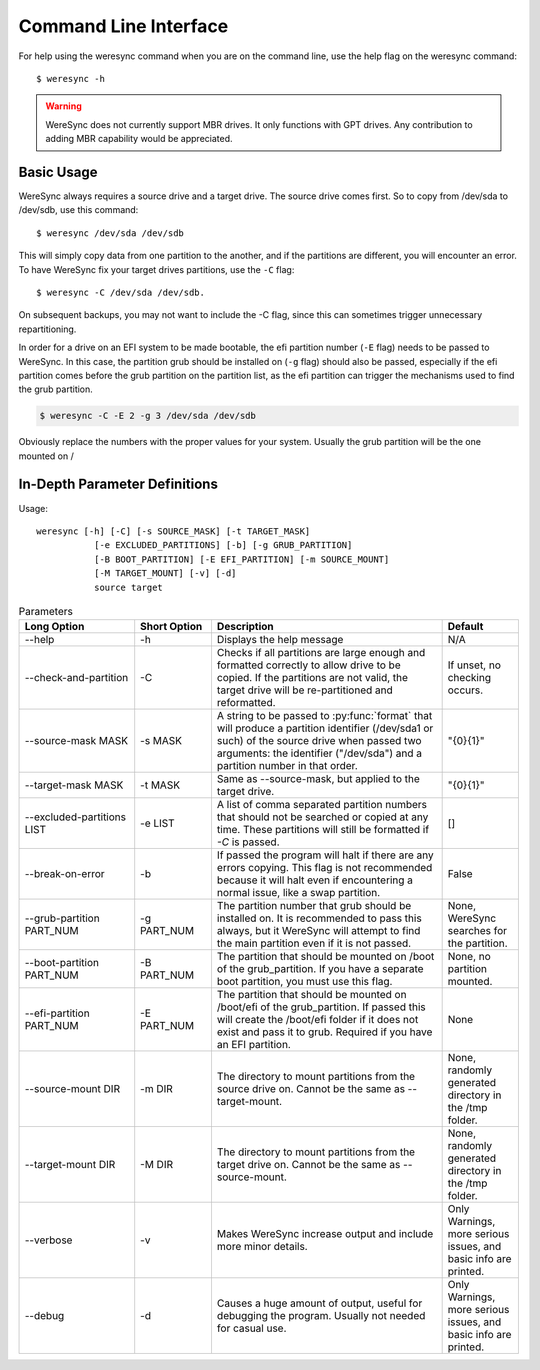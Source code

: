 .. WereSync command documentation.

######################
Command Line Interface
######################

For help using the weresync command when you are on the command line, use the
help flag on the weresync command::

    $ weresync -h

.. warning::

    WereSync does not currently support MBR drives. It only functions with GPT
    drives. Any contribution to adding MBR capability would be appreciated.

Basic Usage
===========

WereSync always requires a source drive and a target drive. The source drive comes
first. So to copy from /dev/sda to /dev/sdb, use this command::

    $ weresync /dev/sda /dev/sdb

This will simply copy data from one partition to the another, and if the partitions
are different, you will encounter an error. To have WereSync fix your target drives
partitions, use the ``-C`` flag::

    $ weresync -C /dev/sda /dev/sdb.

On subsequent backups, you may not want to include the -C flag, since this can
sometimes trigger unnecessary repartitioning.

In order for a drive on an EFI system to be made bootable, the efi partition number
(``-E`` flag) needs to be passed to WereSync. In this case, the partition grub
should be installed on (``-g`` flag) should also be passed, especially if the efi
partition comes before the grub partition on the partition list, as the efi
partition can trigger the mechanisms used to find the grub partition. 

.. code-block:: bash

    $ weresync -C -E 2 -g 3 /dev/sda /dev/sdb

Obviously replace the numbers with the proper values for your system. Usually the
grub partition will be the one mounted on /

In-Depth Parameter Definitions
============================== 

Usage::

     weresync [-h] [-C] [-s SOURCE_MASK] [-t TARGET_MASK]
                [-e EXCLUDED_PARTITIONS] [-b] [-g GRUB_PARTITION]
                [-B BOOT_PARTITION] [-E EFI_PARTITION] [-m SOURCE_MOUNT]
                [-M TARGET_MOUNT] [-v] [-d]
                source target

.. list-table:: Parameters
   :widths: 15 10 30 10
   :header-rows: 1

   * - Long Option
     - Short Option
     - Description
     - Default 
   * - --help
     - -h
     - Displays the help message
     - N/A
   * - --check-and-partition
     - -C
     - Checks if all partitions are large enough and formatted correctly to allow
       drive to be copied. If the partitions are not valid, the target drive will
       be re-partitioned and reformatted.
     - If unset, no checking occurs.
   * - --source-mask MASK
     - -s MASK
     - A string to be passed to :py:func:`format` that will produce a partition
       identifier (/dev/sda1 or such) of the source drive when passed two
       arguments: the identifier ("/dev/sda") and a partition number in that order.
     - "{0}{1}"
   * - --target-mask MASK
     - -t MASK
     - Same as --source-mask, but applied to the target drive.
     - "{0}{1}"
   * - --excluded-partitions LIST
     - -e LIST
     - A list of comma separated partition numbers that should not be searched or
       copied at any time. These partitions will still be formatted if `-C` is
       passed.
     - []
   * - --break-on-error
     - -b
     - If passed the program will halt if there are any errors copying. This
       flag is not recommended because it will halt even if encountering a normal
       issue, like a swap partition.
     - False
   * - --grub-partition PART_NUM
     - -g PART_NUM
     - The partition number that grub should be installed on. It is recommended to
       pass this always, but it WereSync will attempt to find the main partition
       even if it is not passed.
     - None, WereSync searches for the partition.
   * - --boot-partition PART_NUM
     - -B PART_NUM
     - The partition that should be mounted on /boot of the grub_partition. If you
       have a separate boot partition, you must use this flag.
     - None, no partition mounted.
   * - --efi-partition PART_NUM
     - -E PART_NUM
     - The partition that should be mounted on /boot/efi of the grub_partition. If
       passed this will create the /boot/efi folder if it does not exist and pass
       it to grub. Required if you have an EFI partition.
     - None
   * - --source-mount DIR
     - -m DIR
     - The directory to mount partitions from the source drive on. Cannot be the
       same as --target-mount.
     - None, randomly generated directory in the /tmp folder.
   * - --target-mount DIR
     - -M DIR
     - The directory to mount partitions from the target drive on. Cannot be the
       same as --source-mount.
     - None, randomly generated directory in the /tmp folder.
   * - --verbose
     - -v
     - Makes WereSync increase output and include more minor details.
     - Only Warnings, more serious issues, and basic info are printed.
   * - --debug
     - -d
     - Causes a huge amount of output, useful for debugging the program. Usually
       not needed for casual use.
     - Only Warnings, more serious issues, and basic info are printed.

       
